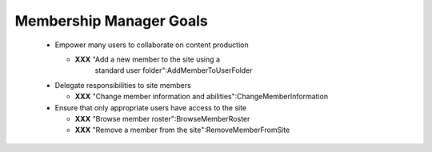 Membership Manager Goals
========================

  * Empower many users to collaborate on content production

    - **XXX** "Add a new member to the site using a
       standard user folder":AddMemberToUserFolder

  * Delegate responsibilities to site members

    - **XXX** "Change member information and abilities":ChangeMemberInformation

  * Ensure that only appropriate users have access to the site

    - **XXX** "Browse member roster":BrowseMemberRoster

    - **XXX** "Remove a member from the site":RemoveMemberFromSite

